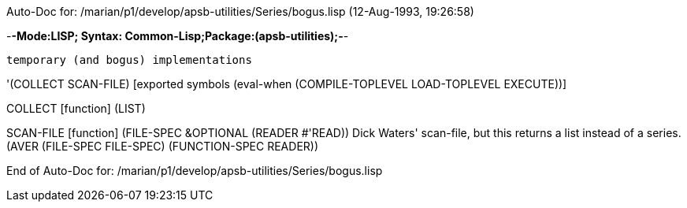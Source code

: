 Auto-Doc for: /marian/p1/develop/apsb-utilities/Series/bogus.lisp (12-Aug-1993, 19:26:58)

-*-Mode:LISP; Syntax: Common-Lisp;Package:(apsb-utilities);-*-

	temporary (and bogus) implementations


'(COLLECT SCAN-FILE) [exported symbols (eval-when (COMPILE-TOPLEVEL
                                                   LOAD-TOPLEVEL
                                                   EXECUTE))]

COLLECT [function]
   (LIST)

SCAN-FILE [function]
   (FILE-SPEC &OPTIONAL (READER #'READ))
  Dick Waters' scan-file, but this returns a list instead of a series.
  (AVER (FILE-SPEC FILE-SPEC) (FUNCTION-SPEC READER))

End of Auto-Doc for: /marian/p1/develop/apsb-utilities/Series/bogus.lisp
